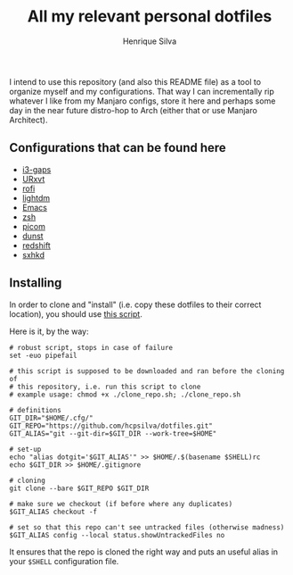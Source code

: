 #+TITLE: All my relevant personal dotfiles
#+AUTHOR: Henrique Silva
#+email: hcpsilva@inf.ufrgs.br
#+INFOJS_OPT:
#+PROPERTY: cache yes
#+PROPERTY: exports both
#+PROPERTY: tangle yes

I intend to use this repository (and also this README file) as a tool to
organize myself and my configurations. That way I can incrementally rip
whatever I like from my Manjaro configs, store it here and perhaps some day in
the near future distro-hop to Arch (either that or use Manjaro Architect).

** Configurations that can be found here

- [[./.config/i3/config][i3-gaps]]
- [[./.Xresources][URxvt]]
- [[./.config/rofi/config][rofi]]
- [[./.config/lightdm/lightdm.conf][lightdm]]
- [[./.emacs.d/config.org][Emacs]]
- [[./.zshrc][zsh]]
- [[./.config/picom.conf][picom]]
- [[./.config/dunst/dunstrc][dunst]]
- [[./.config/redshift.conf][redshift]]
- [[./.config/sxhkd/sxhkdrc][sxhkd]]

** Installing

In order to clone and "install" (i.e. copy these dotfiles to their correct
location), you should use [[./.scripts/install_dotfiles.sh][this script]].

Here is it, by the way:

#+BEGIN_SRC shell :shebang "#!/bin/sh" :tangle .scripts/install_dotfiles.sh
# robust script, stops in case of failure
set -euo pipefail

# this script is supposed to be downloaded and ran before the cloning of
# this repository, i.e. run this script to clone
# example usage: chmod +x ./clone_repo.sh; ./clone_repo.sh

# definitions
GIT_DIR="$HOME/.cfg/"
GIT_REPO="https://github.com/hcpsilva/dotfiles.git"
GIT_ALIAS="git --git-dir=$GIT_DIR --work-tree=$HOME"

# set-up
echo "alias dotgit='$GIT_ALIAS'" >> $HOME/.$(basename $SHELL)rc
echo $GIT_DIR >> $HOME/.gitignore

# cloning
git clone --bare $GIT_REPO $GIT_DIR

# make sure we checkout (if before where any duplicates)
$GIT_ALIAS checkout -f

# set so that this repo can't see untracked files (otherwise madness)
$GIT_ALIAS config --local status.showUntrackedFiles no
#+END_SRC

It ensures that the repo is cloned the right way and puts an useful alias
in your =$SHELL= configuration file.
